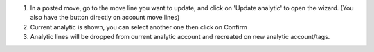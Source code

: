 1. In a posted move, go to the move line you want to update, and click on 'Update analytic' to open the wizard. (You also have the button directly on account move lines)
2. Current analytic is shown, you can select another one then click on Confirm
3. Analytic lines will be dropped from current analytic account and recreated on new analytic account/tags.
